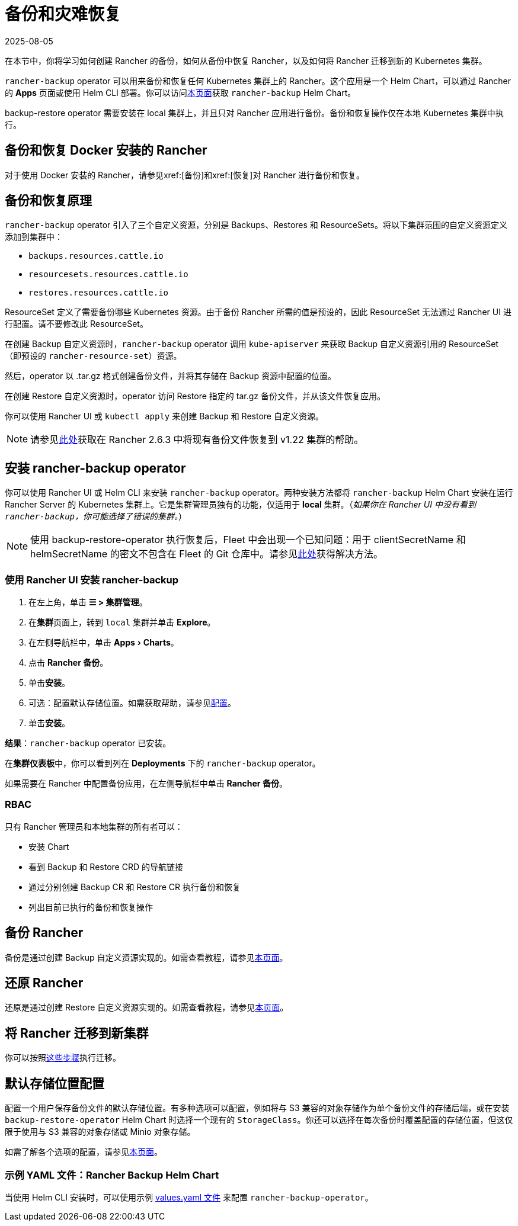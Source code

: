= 备份和灾难恢复
:page-languages: [en, zh]
:revdate: 2025-08-05
:page-revdate: {revdate}
:experimental:
:keywords: ["rancher 备份还原", "rancher 备份与恢复", "备份恢复 rancher", "rancher 备份与恢复 rancher"]

在本节中，你将学习如何创建 Rancher 的备份，如何从备份中恢复 Rancher，以及如何将 Rancher 迁移到新的 Kubernetes 集群。

`rancher-backup` operator 可以用来备份和恢复任何 Kubernetes 集群上的 Rancher。这个应用是一个 Helm Chart，可以通过 Rancher 的 *Apps* 页面或使用 Helm CLI 部署。你可以访问link:https://github.com/rancher/charts/tree/release-v2.6/charts/rancher-backup[本页面]获取 `rancher-backup` Helm Chart。

backup-restore operator 需要安装在 local 集群上，并且只对 Rancher 应用进行备份。备份和恢复操作仅在本地 Kubernetes 集群中执行。

== 备份和恢复 Docker 安装的 Rancher

对于使用 Docker 安装的 Rancher，请参见xref:[备份]和xref:[恢复]对 Rancher 进行备份和恢复。

== 备份和恢复原理

`rancher-backup` operator 引入了三个自定义资源，分别是 Backups、Restores 和 ResourceSets。将以下集群范围的自定义资源定义添加到集群中：

* `backups.resources.cattle.io`
* `resourcesets.resources.cattle.io`
* `restores.resources.cattle.io`

ResourceSet 定义了需要备份哪些 Kubernetes 资源。由于备份 Rancher 所需的值是预设的，因此 ResourceSet 无法通过 Rancher UI 进行配置。请不要修改此 ResourceSet。

在创建 Backup 自定义资源时，`rancher-backup` operator 调用 `kube-apiserver` 来获取 Backup 自定义资源引用的 ResourceSet（即预设的 `rancher-resource-set`）资源。

然后，operator 以 .tar.gz 格式创建备份文件，并将其存储在 Backup 资源中配置的位置。

在创建 Restore 自定义资源时，operator 访问 Restore 指定的 tar.gz 备份文件，并从该文件恢复应用。

你可以使用 Rancher UI 或 `kubectl apply` 来创建 Backup 和 Restore 自定义资源。

[NOTE]
====

请参见xref:./migrate-to-a-new-cluster.adoc#_2_使用_restore_自定义资源来还原备份[此处]获取在 Rancher 2.6.3 中将现有备份文件恢复到 v1.22 集群的帮助。
====


== 安装 rancher-backup operator

你可以使用 Rancher UI 或 Helm CLI 来安装 `rancher-backup` operator。两种安装方法都将 `rancher-backup` Helm Chart 安装在运行 Rancher Server 的 Kubernetes 集群上。它是集群管理员独有的功能，仅适用于 *local* 集群。（_如果你在 Rancher UI 中没有看到 `rancher-backup`，你可能选择了错误的集群。_）

[NOTE]
====

使用 backup-restore-operator 执行恢复后，Fleet 中会出现一个已知问题：用于 clientSecretName 和 helmSecretName 的密文不包含在 Fleet 的 Git 仓库中。请参见xref:integrations/fleet/overview.adoc#_故障排除[此处]获得解决方法。
====


=== 使用 Rancher UI 安装 rancher-backup

. 在左上角，单击 *☰ > 集群管理*。
. 在**集群**页面上，转到 `local` 集群并单击 *Explore*。
. 在左侧导航栏中，单击 menu:Apps[Charts]。
. 点击 *Rancher 备份*。
. 单击**安装**。
. 可选：配置默认存储位置。如需获取帮助，请参见xref:rancher-admin/back-up-restore-and-disaster-recovery/configuration/storage.adoc[配置]。
. 单击**安装**。

*结果*：`rancher-backup` operator 已安装。

在**集群仪表板**中，你可以看到列在 *Deployments* 下的 `rancher-backup` operator。

如果需要在 Rancher 中配置备份应用，在左侧导航栏中单击 *Rancher 备份*。

=== RBAC

只有 Rancher 管理员和本地集群的所有者可以：

* 安装 Chart
* 看到 Backup 和 Restore CRD 的导航链接
* 通过分别创建 Backup CR 和 Restore CR 执行备份和恢复
* 列出目前已执行的备份和恢复操作

== 备份 Rancher

备份是通过创建 Backup 自定义资源实现的。如需查看教程，请参见xref:rancher-admin/back-up-restore-and-disaster-recovery/back-up.adoc[本页面]。

== 还原 Rancher

还原是通过创建 Restore 自定义资源实现的。如需查看教程，请参见xref:rancher-admin/back-up-restore-and-disaster-recovery/restore.adoc[本页面]。

== 将 Rancher 迁移到新集群

你可以按照xref:rancher-admin/back-up-restore-and-disaster-recovery/migrate-to-a-new-cluster.adoc[这些步骤]执行迁移。

== 默认存储位置配置

配置一个用户保存备份文件的默认存储位置。有多种选项可以配置，例如将与 S3 兼容的对象存储作为单个备份文件的存储后端，或在安装 `backup-restore-operator` Helm Chart 时选择一个现有的 `StorageClass`。你还可以选择在每次备份时覆盖配置的存储位置，但这仅限于使用与 S3 兼容的对象存储或 Minio 对象存储。

如需了解各个选项的配置，请参见xref:rancher-admin/back-up-restore-and-disaster-recovery/configuration/storage.adoc[本页面]。

=== 示例 YAML 文件：Rancher Backup Helm Chart

当使用 Helm CLI 安装时，可以使用示例 xref:./configuration/storage.adoc#_rancher_backup_helm_chart_的示例_valuesyaml[values.yaml 文件] 来配置 `rancher-backup-operator`。
